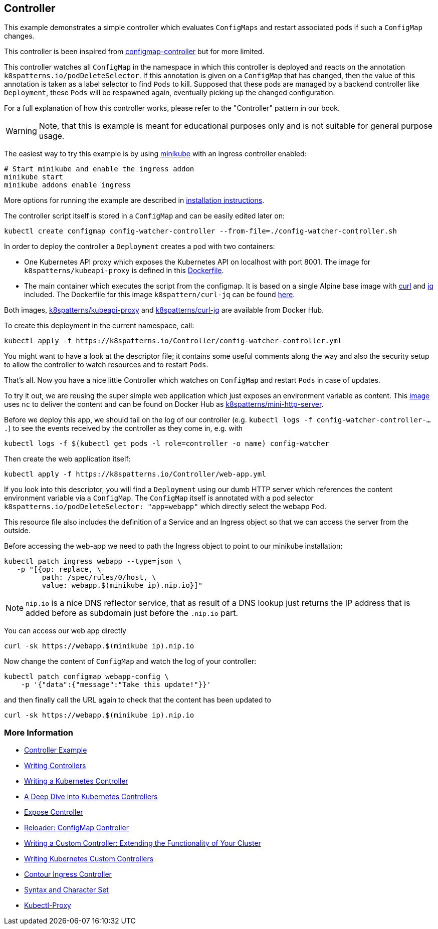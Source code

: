 == Controller

This example demonstrates a simple controller which evaluates `ConfigMaps` and restart associated pods if such a `ConfigMap` changes.

This controller is been inspired from https://github.com/fabric8io/configmapcontroller[configmap-controller] but for more limited.

This controller watches all `ConfigMap` in the namespace in which this controller is deployed and reacts on the annotation `k8spatterns.io/podDeleteSelector`.
If this annotation is given on a `ConfigMap` that has changed, then the value of this annotation is taken as a label selector to find `Pods` to kill.
Supposed that these pods are managed by a backend controller like `Deployment`, these `Pods` will be respawned again, eventually picking up the changed configuration.

For a full explanation of how this controller works, please refer to the "Controller" pattern in our book.

WARNING: Note, that this is example is meant for educational purposes only and is not suitable for general purpose usage.

The easiest way to try this example is by using https://github.com/kubernetes/minikube[minikube] with an ingress controller enabled:

[source,bash]
----
# Start minikube and enable the ingress addon
minikube start
minikube addons enable ingress
----

More options for running the example are described in link:../../INSTALL.adoc#minikube[installation instructions].

The controller script itself is stored in a `ConfigMap` and can be easily edited later on:

[source,bash]
----
kubectl create configmap config-watcher-controller --from-file=./config-watcher-controller.sh
----

In order to deploy the controller a `Deployment` creates a pod with two containers:

* One Kubernetes API proxy which exposes the Kubernetes API on localhost with port 8001. The image for `k8spatterns/kubeapi-proxy` is defined in this link:../images/kubeapi-proxy.dockerfile[Dockerfile].
* The main container which executes the script from the configmap. It is based on a single Alpine base image with https://curl.haxx.se/[curl] and https://stedolan.github.io/jq/[jq] included. The Dockerfile for this image `k8spattern/curl-jq` can be found link:../images/curl-jq.dockerfile[here].

Both images, https://cloud.docker.com/u/k8spatterns/repository/docker/k8spatterns/kubeapi-proxy[k8spatterns/kubeapi-proxy] and https://cloud.docker.com/u/k8spatterns/repository/docker/k8spatterns/curl-jq[k8spatterns/curl-jq] are available from Docker Hub.

To create this deployment in the current namespace, call:

[source,bash]
----
kubectl apply -f https://k8spatterns.io/Controller/config-watcher-controller.yml
----

You might want to have a look at the descriptor file; it contains some useful comments along the way and also the security setup to allow the controller to watch resources and to restart `Pods`.

That's all.
Now you have a nice little Controller which watches on `ConfigMap` and restart `Pods` in case of updates.

To try it out, we are reusing the super simple web application which just exposes an environment variable as content.
This link:../images/mini-http-server.dockerfile[image] uses `nc` to deliver the content and can be found on Docker Hub as https://cloud.docker.com/u/k8spatterns/repository/docker/k8spatterns/mini-http-server[k8spatterns/mini-http-server].

Before we deploy this app, we should tail on the log of our controller (e.g. `kubectl logs -f config-watcher-controller-....`) to see the events received by the controller as they come in, e.g. with

[source,bash]
----
kubectl logs -f $(kubectl get pods -l role=controller -o name) config-watcher
----

Then create the web application itself:

[source,bash]
----
kubectl apply -f https://k8spatterns.io/Controller/web-app.yml
----

If you look into this descriptor, you will find a `Deployment` using our dumb HTTP server which references the content environment variable via a `ConfigMap`.
The `ConfigMap` itself is annotated with a pod selector `k8spatterns.io/podDeleteSelector: "app=webapp"` which directly select the webapp `Pod`.

This resource file also includes the definition of a Service and an Ingress object so that we can access the server from the outside.

Before accessing the web-app we need to path the Ingress object to point to our minikube installation:

[source, bash]
----
kubectl patch ingress webapp --type=json \
   -p "[{op: replace, \
         path: /spec/rules/0/host, \
         value: webapp.$(minikube ip).nip.io}]"
----

NOTE: `nip.io` is a nice DNS reflector service, that as result of a DNS lookup just returns the IP address that is added before as subdomain just before the `.nip.io` part.

You can access our web app directly

[source,bash]
----
curl -sk https://webapp.$(minikube ip).nip.io
----

Now change the content of `ConfigMap` and watch the log of your controller:

[source,bash]
----
kubectl patch configmap webapp-config \
    -p '{"data":{"message":"Take this update!"}}'
----

and then finally call the URL again to check that the content has been updated to

[source,bash]
----
curl -sk https://webapp.$(minikube ip).nip.io
----

=== More Information

* https://oreil.ly/qQcZM[Controller Example]
* https://oreil.ly/3yuBU[Writing Controllers]
* https://oreil.ly/mY5Dc[Writing a Kubernetes Controller]
* https://oreil.ly/Qa2X4[A Deep Dive into Kubernetes Controllers]
* https://oreil.ly/Mq3GN[Expose Controller]
* https://oreil.ly/bcTYK[Reloader: ConfigMap Controller]
* https://oreil.ly/yZdL3[Writing a Custom Controller: Extending the Functionality of Your Cluster]
* https://oreil.ly/0zM5X[Writing Kubernetes Custom Controllers]
* https://oreil.ly/19xfy[Contour Ingress Controller]
* https://oreil.ly/FTxze[Syntax and Character Set]
* https://oreil.ly/_g75A[Kubectl-Proxy]

